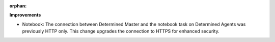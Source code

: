 :orphan:

**Improvements**

-  Notebook: The connection between Determined Master and the notebook task on Determined Agents
   was previously HTTP only. This change upgrades the connection to HTTPS for enhanced security.